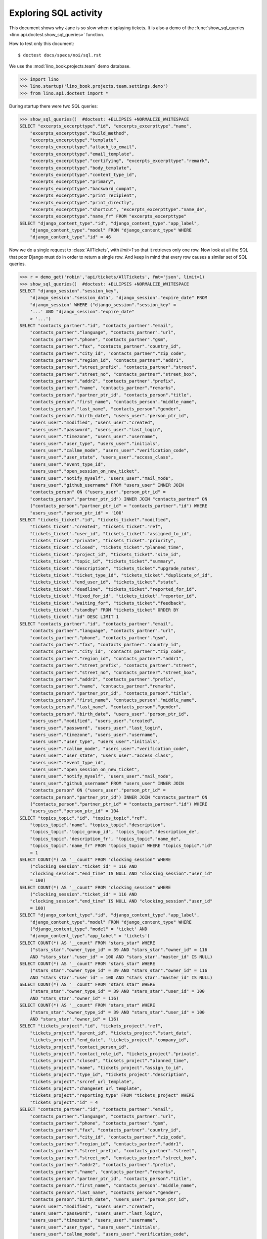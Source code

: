.. _specs.noi.sql:

=============================
Exploring SQL activity
=============================

This document shows why Jane is so slow when displaying tickets.
It is also a demo of
the :func:`show_sql_queries <lino.api.doctest.show_sql_queries>`
function.

How to test only this document::

    $ doctest docs/specs/noi/sql.rst

We use the :mod:`lino_book.projects.team` demo database.
    
>>> import lino
>>> lino.startup('lino_book.projects.team.settings.demo')
>>> from lino.api.doctest import *

During startup there were two SQL queries:

>>> show_sql_queries()  #doctest: +ELLIPSIS +NORMALIZE_WHITESPACE
SELECT "excerpts_excerpttype"."id", "excerpts_excerpttype"."name",
    "excerpts_excerpttype"."build_method",
    "excerpts_excerpttype"."template",
    "excerpts_excerpttype"."attach_to_email",
    "excerpts_excerpttype"."email_template",
    "excerpts_excerpttype"."certifying", "excerpts_excerpttype"."remark",
    "excerpts_excerpttype"."body_template",
    "excerpts_excerpttype"."content_type_id",
    "excerpts_excerpttype"."primary",
    "excerpts_excerpttype"."backward_compat",
    "excerpts_excerpttype"."print_recipient",
    "excerpts_excerpttype"."print_directly",
    "excerpts_excerpttype"."shortcut", "excerpts_excerpttype"."name_de",
    "excerpts_excerpttype"."name_fr" FROM "excerpts_excerpttype"
SELECT "django_content_type"."id", "django_content_type"."app_label",
    "django_content_type"."model" FROM "django_content_type" WHERE
    "django_content_type"."id" = 46

Now we do a single request to :class:`AllTickets`, with `limit=1` so
that it retrieves only one row. Now look at all the SQL that poor
Django must do in order to return a single row. And keep in mind that
every row causes a similar set of SQL queries.

>>> r = demo_get('robin','api/tickets/AllTickets', fmt='json', limit=1)
>>> show_sql_queries()  #doctest: +ELLIPSIS +NORMALIZE_WHITESPACE
SELECT "django_session"."session_key",
    "django_session"."session_data", "django_session"."expire_date" FROM
    "django_session" WHERE ("django_session"."session_key" =
    '...' AND "django_session"."expire_date"
    > '...')
SELECT "contacts_partner"."id", "contacts_partner"."email",
    "contacts_partner"."language", "contacts_partner"."url",
    "contacts_partner"."phone", "contacts_partner"."gsm",
    "contacts_partner"."fax", "contacts_partner"."country_id",
    "contacts_partner"."city_id", "contacts_partner"."zip_code",
    "contacts_partner"."region_id", "contacts_partner"."addr1",
    "contacts_partner"."street_prefix", "contacts_partner"."street",
    "contacts_partner"."street_no", "contacts_partner"."street_box",
    "contacts_partner"."addr2", "contacts_partner"."prefix",
    "contacts_partner"."name", "contacts_partner"."remarks",
    "contacts_person"."partner_ptr_id", "contacts_person"."title",
    "contacts_person"."first_name", "contacts_person"."middle_name",
    "contacts_person"."last_name", "contacts_person"."gender",
    "contacts_person"."birth_date", "users_user"."person_ptr_id",
    "users_user"."modified", "users_user"."created",
    "users_user"."password", "users_user"."last_login",
    "users_user"."timezone", "users_user"."username",
    "users_user"."user_type", "users_user"."initials",
    "users_user"."callme_mode", "users_user"."verification_code",
    "users_user"."user_state", "users_user"."access_class",
    "users_user"."event_type_id",
    "users_user"."open_session_on_new_ticket",
    "users_user"."notify_myself", "users_user"."mail_mode",
    "users_user"."github_username" FROM "users_user" INNER JOIN
    "contacts_person" ON ("users_user"."person_ptr_id" =
    "contacts_person"."partner_ptr_id") INNER JOIN "contacts_partner" ON
    ("contacts_person"."partner_ptr_id" = "contacts_partner"."id") WHERE
    "users_user"."person_ptr_id" = '100'
SELECT "tickets_ticket"."id", "tickets_ticket"."modified",
    "tickets_ticket"."created", "tickets_ticket"."ref",
    "tickets_ticket"."user_id", "tickets_ticket"."assigned_to_id",
    "tickets_ticket"."private", "tickets_ticket"."priority",
    "tickets_ticket"."closed", "tickets_ticket"."planned_time",
    "tickets_ticket"."project_id", "tickets_ticket"."site_id",
    "tickets_ticket"."topic_id", "tickets_ticket"."summary",
    "tickets_ticket"."description", "tickets_ticket"."upgrade_notes",
    "tickets_ticket"."ticket_type_id", "tickets_ticket"."duplicate_of_id",
    "tickets_ticket"."end_user_id", "tickets_ticket"."state",
    "tickets_ticket"."deadline", "tickets_ticket"."reported_for_id",
    "tickets_ticket"."fixed_for_id", "tickets_ticket"."reporter_id",
    "tickets_ticket"."waiting_for", "tickets_ticket"."feedback",
    "tickets_ticket"."standby" FROM "tickets_ticket" ORDER BY
    "tickets_ticket"."id" DESC LIMIT 1
SELECT "contacts_partner"."id", "contacts_partner"."email",
    "contacts_partner"."language", "contacts_partner"."url",
    "contacts_partner"."phone", "contacts_partner"."gsm",
    "contacts_partner"."fax", "contacts_partner"."country_id",
    "contacts_partner"."city_id", "contacts_partner"."zip_code",
    "contacts_partner"."region_id", "contacts_partner"."addr1",
    "contacts_partner"."street_prefix", "contacts_partner"."street",
    "contacts_partner"."street_no", "contacts_partner"."street_box",
    "contacts_partner"."addr2", "contacts_partner"."prefix",
    "contacts_partner"."name", "contacts_partner"."remarks",
    "contacts_person"."partner_ptr_id", "contacts_person"."title",
    "contacts_person"."first_name", "contacts_person"."middle_name",
    "contacts_person"."last_name", "contacts_person"."gender",
    "contacts_person"."birth_date", "users_user"."person_ptr_id",
    "users_user"."modified", "users_user"."created",
    "users_user"."password", "users_user"."last_login",
    "users_user"."timezone", "users_user"."username",
    "users_user"."user_type", "users_user"."initials",
    "users_user"."callme_mode", "users_user"."verification_code",
    "users_user"."user_state", "users_user"."access_class",
    "users_user"."event_type_id",
    "users_user"."open_session_on_new_ticket",
    "users_user"."notify_myself", "users_user"."mail_mode",
    "users_user"."github_username" FROM "users_user" INNER JOIN
    "contacts_person" ON ("users_user"."person_ptr_id" =
    "contacts_person"."partner_ptr_id") INNER JOIN "contacts_partner" ON
    ("contacts_person"."partner_ptr_id" = "contacts_partner"."id") WHERE
    "users_user"."person_ptr_id" = 104
SELECT "topics_topic"."id", "topics_topic"."ref",
    "topics_topic"."name", "topics_topic"."description",
    "topics_topic"."topic_group_id", "topics_topic"."description_de",
    "topics_topic"."description_fr", "topics_topic"."name_de",
    "topics_topic"."name_fr" FROM "topics_topic" WHERE "topics_topic"."id"
    = 1
SELECT COUNT(*) AS "__count" FROM "clocking_session" WHERE
    ("clocking_session"."ticket_id" = 116 AND
    "clocking_session"."end_time" IS NULL AND "clocking_session"."user_id"
    = 100)
SELECT COUNT(*) AS "__count" FROM "clocking_session" WHERE
    ("clocking_session"."ticket_id" = 116 AND
    "clocking_session"."end_time" IS NULL AND "clocking_session"."user_id"
    = 100)
SELECT "django_content_type"."id", "django_content_type"."app_label",
    "django_content_type"."model" FROM "django_content_type" WHERE
    ("django_content_type"."model" = 'ticket' AND
    "django_content_type"."app_label" = 'tickets')
SELECT COUNT(*) AS "__count" FROM "stars_star" WHERE
    ("stars_star"."owner_type_id" = 39 AND "stars_star"."owner_id" = 116
    AND "stars_star"."user_id" = 100 AND "stars_star"."master_id" IS NULL)
SELECT COUNT(*) AS "__count" FROM "stars_star" WHERE
    ("stars_star"."owner_type_id" = 39 AND "stars_star"."owner_id" = 116
    AND "stars_star"."user_id" = 100 AND "stars_star"."master_id" IS NULL)
SELECT COUNT(*) AS "__count" FROM "stars_star" WHERE
    ("stars_star"."owner_type_id" = 39 AND "stars_star"."user_id" = 100
    AND "stars_star"."owner_id" = 116)
SELECT COUNT(*) AS "__count" FROM "stars_star" WHERE
    ("stars_star"."owner_type_id" = 39 AND "stars_star"."user_id" = 100
    AND "stars_star"."owner_id" = 116)
SELECT "tickets_project"."id", "tickets_project"."ref",
    "tickets_project"."parent_id", "tickets_project"."start_date",
    "tickets_project"."end_date", "tickets_project"."company_id",
    "tickets_project"."contact_person_id",
    "tickets_project"."contact_role_id", "tickets_project"."private",
    "tickets_project"."closed", "tickets_project"."planned_time",
    "tickets_project"."name", "tickets_project"."assign_to_id",
    "tickets_project"."type_id", "tickets_project"."description",
    "tickets_project"."srcref_url_template",
    "tickets_project"."changeset_url_template",
    "tickets_project"."reporting_type" FROM "tickets_project" WHERE
    "tickets_project"."id" = 4
SELECT "contacts_partner"."id", "contacts_partner"."email",
    "contacts_partner"."language", "contacts_partner"."url",
    "contacts_partner"."phone", "contacts_partner"."gsm",
    "contacts_partner"."fax", "contacts_partner"."country_id",
    "contacts_partner"."city_id", "contacts_partner"."zip_code",
    "contacts_partner"."region_id", "contacts_partner"."addr1",
    "contacts_partner"."street_prefix", "contacts_partner"."street",
    "contacts_partner"."street_no", "contacts_partner"."street_box",
    "contacts_partner"."addr2", "contacts_partner"."prefix",
    "contacts_partner"."name", "contacts_partner"."remarks",
    "contacts_person"."partner_ptr_id", "contacts_person"."title",
    "contacts_person"."first_name", "contacts_person"."middle_name",
    "contacts_person"."last_name", "contacts_person"."gender",
    "contacts_person"."birth_date", "users_user"."person_ptr_id",
    "users_user"."modified", "users_user"."created",
    "users_user"."password", "users_user"."last_login",
    "users_user"."timezone", "users_user"."username",
    "users_user"."user_type", "users_user"."initials",
    "users_user"."callme_mode", "users_user"."verification_code",
    "users_user"."user_state", "users_user"."access_class",
    "users_user"."event_type_id",
    "users_user"."open_session_on_new_ticket",
    "users_user"."notify_myself", "users_user"."mail_mode",
    "users_user"."github_username" FROM "users_user" INNER JOIN
    "contacts_person" ON ("users_user"."person_ptr_id" =
    "contacts_person"."partner_ptr_id") INNER JOIN "contacts_partner" ON
    ("contacts_person"."partner_ptr_id" = "contacts_partner"."id") WHERE
    "users_user"."person_ptr_id" = 104
SELECT "tickets_tickettype"."id", "tickets_tickettype"."name",
    "tickets_tickettype"."name_de", "tickets_tickettype"."name_fr" FROM
    "tickets_tickettype" WHERE "tickets_tickettype"."id" = 2
SELECT "faculties_demand"."id", "faculties_demand"."skill_id",
    "faculties_demand"."demander_id", "faculties_demand"."importance" FROM
    "faculties_demand" WHERE "faculties_demand"."demander_id" = 116
SELECT "faculties_faculty"."id", "faculties_faculty"."seqno",
    "faculties_faculty"."parent_id", "faculties_faculty"."name",
    "faculties_faculty"."affinity", "faculties_faculty"."skill_type_id",
    "faculties_faculty"."remarks", "faculties_faculty"."name_de",
    "faculties_faculty"."name_fr" FROM "faculties_faculty" WHERE
    "faculties_faculty"."id" = 2
SELECT "faculties_faculty"."id", "faculties_faculty"."seqno",
    "faculties_faculty"."parent_id", "faculties_faculty"."name",
    "faculties_faculty"."affinity", "faculties_faculty"."skill_type_id",
    "faculties_faculty"."remarks", "faculties_faculty"."name_de",
    "faculties_faculty"."name_fr" FROM "faculties_faculty" WHERE
    "faculties_faculty"."id" = 5
SELECT "faculties_demand"."id", "faculties_demand"."skill_id",
    "faculties_demand"."demander_id", "faculties_demand"."importance" FROM
    "faculties_demand" WHERE "faculties_demand"."demander_id" = 116
SELECT "faculties_faculty"."id", "faculties_faculty"."seqno",
    "faculties_faculty"."parent_id", "faculties_faculty"."name",
    "faculties_faculty"."affinity", "faculties_faculty"."skill_type_id",
    "faculties_faculty"."remarks", "faculties_faculty"."name_de",
    "faculties_faculty"."name_fr" FROM "faculties_faculty" WHERE
    "faculties_faculty"."id" = 2
SELECT "faculties_faculty"."id", "faculties_faculty"."seqno",
    "faculties_faculty"."parent_id", "faculties_faculty"."name",
    "faculties_faculty"."affinity", "faculties_faculty"."skill_type_id",
    "faculties_faculty"."remarks", "faculties_faculty"."name_de",
    "faculties_faculty"."name_fr" FROM "faculties_faculty" WHERE
    "faculties_faculty"."id" = 5
SELECT "faculties_competence"."id", "faculties_competence"."seqno",
    "faculties_competence"."user_id", "faculties_competence"."faculty_id",
    "faculties_competence"."end_user_id",
    "faculties_competence"."affinity",
    "faculties_competence"."description" FROM "faculties_competence" WHERE
    "faculties_competence"."faculty_id" IN (2, 5)
SELECT "contacts_partner"."id", "contacts_partner"."email",
    "contacts_partner"."language", "contacts_partner"."url",
    "contacts_partner"."phone", "contacts_partner"."gsm",
    "contacts_partner"."fax", "contacts_partner"."country_id",
    "contacts_partner"."city_id", "contacts_partner"."zip_code",
    "contacts_partner"."region_id", "contacts_partner"."addr1",
    "contacts_partner"."street_prefix", "contacts_partner"."street",
    "contacts_partner"."street_no", "contacts_partner"."street_box",
    "contacts_partner"."addr2", "contacts_partner"."prefix",
    "contacts_partner"."name", "contacts_partner"."remarks" FROM
    "contacts_partner" WHERE "contacts_partner"."id" = 105
SELECT "contacts_partner"."id", "contacts_partner"."email",
    "contacts_partner"."language", "contacts_partner"."url",
    "contacts_partner"."phone", "contacts_partner"."gsm",
    "contacts_partner"."fax", "contacts_partner"."country_id",
    "contacts_partner"."city_id", "contacts_partner"."zip_code",
    "contacts_partner"."region_id", "contacts_partner"."addr1",
    "contacts_partner"."street_prefix", "contacts_partner"."street",
    "contacts_partner"."street_no", "contacts_partner"."street_box",
    "contacts_partner"."addr2", "contacts_partner"."prefix",
    "contacts_partner"."name", "contacts_partner"."remarks" FROM
    "contacts_partner" WHERE "contacts_partner"."id" = 100
SELECT COUNT(*) AS "__count" FROM "tickets_ticket"
SELECT "contacts_partner"."id", "contacts_partner"."email",
    "contacts_partner"."language", "contacts_partner"."url",
    "contacts_partner"."phone", "contacts_partner"."gsm",
    "contacts_partner"."fax", "contacts_partner"."country_id",
    "contacts_partner"."city_id", "contacts_partner"."zip_code",
    "contacts_partner"."region_id", "contacts_partner"."addr1",
    "contacts_partner"."street_prefix", "contacts_partner"."street",
    "contacts_partner"."street_no", "contacts_partner"."street_box",
    "contacts_partner"."addr2", "contacts_partner"."prefix",
    "contacts_partner"."name", "contacts_partner"."remarks",
    "contacts_person"."partner_ptr_id", "contacts_person"."title",
    "contacts_person"."first_name", "contacts_person"."middle_name",
    "contacts_person"."last_name", "contacts_person"."gender",
    "contacts_person"."birth_date", "users_user"."person_ptr_id",
    "users_user"."modified", "users_user"."created",
    "users_user"."password", "users_user"."last_login",
    "users_user"."timezone", "users_user"."username",
    "users_user"."user_type", "users_user"."initials",
    "users_user"."callme_mode", "users_user"."verification_code",
    "users_user"."user_state", "users_user"."access_class",
    "users_user"."event_type_id",
    "users_user"."open_session_on_new_ticket",
    "users_user"."notify_myself", "users_user"."mail_mode",
    "users_user"."github_username" FROM "users_user" INNER JOIN
    "contacts_person" ON ("users_user"."person_ptr_id" =
    "contacts_person"."partner_ptr_id") INNER JOIN "contacts_partner" ON
    ("contacts_person"."partner_ptr_id" = "contacts_partner"."id") WHERE
    "users_user"."username" = 'robin'



>>> for f in rt.models.tickets.AllTickets.wildcard_data_elems():
...     print(f)
